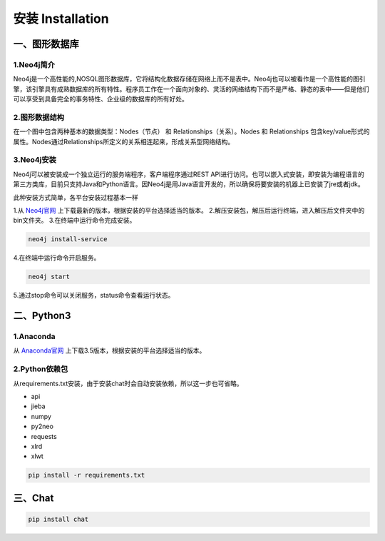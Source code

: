 .. _installation:

======================
安装 Installation
======================

一、图形数据库
======================

1.Neo4j简介
--------------------------

Neo4j是一个高性能的,NOSQL图形数据库，它将结构化数据存储在网络上而不是表中。Neo4j也可以被看作是一个高性能的图引擎，该引擎具有成熟数据库的所有特性。程序员工作在一个面向对象的、灵活的网络结构下而不是严格、静态的表中——但是他们可以享受到具备完全的事务特性、企业级的数据库的所有好处。

2.图形数据结构
--------------------------

在一个图中包含两种基本的数据类型：Nodes（节点） 和 Relationships（关系）。Nodes 和 Relationships 包含key/value形式的属性。Nodes通过Relationships所定义的关系相连起来，形成关系型网络结构。

.. image:: my_figs/neo4j.png

3.Neo4j安装
--------------------------

Neo4j可以被安装成一个独立运行的服务端程序，客户端程序通过REST API进行访问。也可以嵌入式安装，即安装为编程语言的第三方类库，目前只支持Java和Python语言。因Neo4j是用Java语言开发的，所以确保将要安装的机器上已安装了jre或者jdk。

此种安装方式简单，各平台安装过程基本一样

1.从 `Neo4j官网 <https://neo4j.org/download>`_ 上下载最新的版本，根据安装的平台选择适当的版本。
2.解压安装包，解压后运行终端，进入解压后文件夹中的bin文件夹。
3.在终端中运行命令完成安装。
  
.. code-block:: bash
  
  neo4j install-service
    
4.在终端中运行命令开启服务。
  
.. code-block:: bash
  
  neo4j start
    
5.通过stop命令可以关闭服务，status命令查看运行状态。

二、Python3
======================

1.Anaconda
-------------------

从 `Anaconda官网 <https://www.continuum.io/downloads>`_ 上下载3.5版本，根据安装的平台选择适当的版本。

2.Python依赖包
-------------------

从requirements.txt安装，由于安装chat时会自动安装依赖，所以这一步也可省略。

* api
* jieba
* numpy
* py2neo
* requests
* xlrd
* xlwt

.. code-block:: bash
  
  pip install -r requirements.txt

三、Chat
======================

.. code-block:: bash
  
  pip install chat


